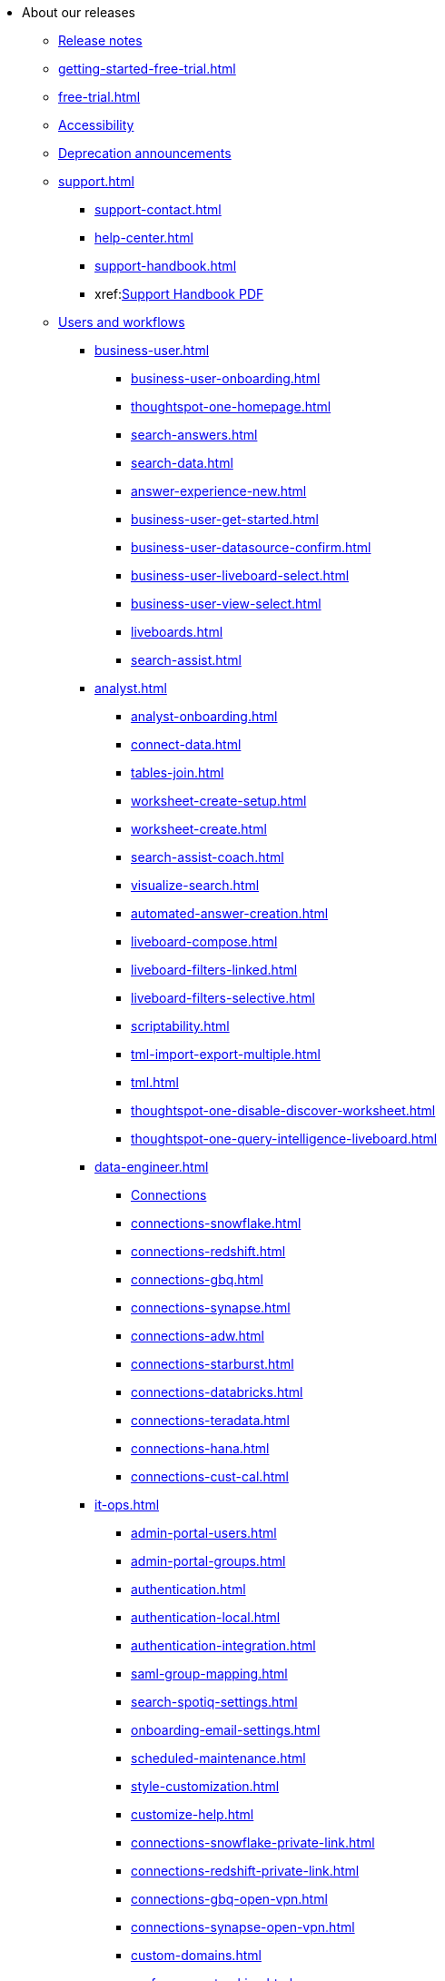 * About our releases
** xref:notes.adoc[Release notes]
//  ** xref:fixed.adoc[Fixed issues]
** xref:getting-started-free-trial.adoc[]
** xref:free-trial.adoc[]
** xref:accessibility.adoc[Accessibility]
** xref:deprecation.adoc[Deprecation announcements]
** xref:support.adoc[]
*** xref:support-contact.adoc[]
*** xref:help-center.adoc[]
// *** xref:support-configure.adoc[]
*** xref:support-handbook.adoc[]
*** xref:link:{attachmentsdir}/support-handbook.pdf[Support Handbook+++&nbsp;<span class="badge badge-pdf">PDF</span>+++]

** xref:users.adoc[Users and workflows]
*** xref:business-user.adoc[]
**** xref:business-user-onboarding.adoc[]
**** xref:thoughtspot-one-homepage.adoc[]
// end-user/thoughtspot-one/thoughtspot-one-homepage.html
**** xref:search-answers.adoc[]
// end-user/search/search-answers.html
**** xref:search-data.adoc[]
// end-user/search/search-data.html
**** xref:answer-experience-new.adoc[]
**** xref:business-user-get-started.adoc[]
**** xref:business-user-datasource-confirm.adoc[]
**** xref:business-user-liveboard-select.adoc[]
**** xref:business-user-view-select.adoc[]
**** xref:liveboards.adoc[]
**** xref:search-assist.adoc[]

*** xref:analyst.adoc[]
**** xref:analyst-onboarding.adoc[]
**** xref:connect-data.adoc[]
**** xref:tables-join.adoc[]
**** xref:worksheet-create-setup.adoc[]
**** xref:worksheet-create.adoc[]
**** xref:search-assist-coach.adoc[]
**** xref:visualize-search.adoc[]
**** xref:automated-answer-creation.adoc[]
**** xref:liveboard-compose.adoc[]
**** xref:liveboard-filters-linked.adoc[]
**** xref:liveboard-filters-selective.adoc[]
**** xref:scriptability.adoc[]
// out for now **** xref:app-templates.adoc[]
**** xref:tml-import-export-multiple.adoc[]
**** xref:tml.adoc[]
**** xref:thoughtspot-one-disable-discover-worksheet.adoc[]
**** xref:thoughtspot-one-query-intelligence-liveboard.adoc[]

*** xref:data-engineer.adoc[]
**** xref:connections.adoc[Connections]
**** xref:connections-snowflake.adoc[]
**** xref:connections-redshift.adoc[]
**** xref:connections-gbq.adoc[]
**** xref:connections-synapse.adoc[]
**** xref:connections-adw.adoc[]
**** xref:connections-starburst.adoc[]
**** xref:connections-databricks.adoc[]
**** xref:connections-teradata.adoc[]
**** xref:connections-hana.adoc[]
**** xref:connections-cust-cal.adoc[]

*** xref:it-ops.adoc[]
**** xref:admin-portal-users.adoc[]
**** xref:admin-portal-groups.adoc[]
**** xref:authentication.adoc[]
**** xref:authentication-local.adoc[]
**** xref:authentication-integration.adoc[]
**** xref:saml-group-mapping.adoc[]
// **** xref:ldap-sync-users-admin-portal-groups.adoc[]
**** xref:search-spotiq-settings.adoc[]
**** xref:onboarding-email-settings.adoc[]
**** xref:scheduled-maintenance.adoc[]
**** xref:style-customization.adoc[]
**** xref:customize-help.adoc[]
**** xref:connections-snowflake-private-link.adoc[]
**** xref:connections-redshift-private-link.adoc[]
**** xref:connections-gbq-open-vpn.adoc[]
**** xref:connections-synapse-open-vpn.adoc[]
**** xref:custom-domains.adoc[]
**** xref:performance-tracking.adoc[]
**** xref:user-adoption.adoc[]
**** xref:object-usage-liveboard.adoc[]
**** xref:use-agreement.adoc[]

*** xref:developer-user.adoc[]
**** xref:intro-embed.adoc[]
**** xref:integration-overview.adoc[]
**** xref:spotdev-portal.adoc[]
**** xref:auth-overview.adoc[]
**** xref:visual-embed-sdk.adoc[]
**** xref:custom-actions.adoc[]
**** xref:customization-rebranding.adoc[]

**** xref:rest-api.adoc[]
**** xref:rest-api-get-started.adoc[]
**** xref:runtime-filters.adoc[]
**** xref:runtime-filters-apply.adoc[]
**** xref:runtime-filters-operators.adoc[]

** xref:ts-cloud-getting-started.adoc[Getting started]
*** xref:user-onboarding-experience.adoc[User onboarding experience]
*** xref:search-assist.adoc[Search Assist]
*** xref:navigating-thoughtspot.adoc[Finding your way around]
*** xref:accessing.adoc[]

*** xref:user-profile.adoc[Your user preferences]
*** xref:tags.adoc[Use tags to organize]
*** xref:privileges-end-user.adoc[Privileges]
**** xref:liveboard-granular-permission.adoc[]
//** xref:third-party.adoc[Third-party software] xref:link:{attachmentsdir}/third-party.csv[Full list+++&nbsp;<span class="badge badge-pdf">CSV</span>+++]

* xref:search.adoc[Search]
** xref:search-start.adoc[]
** xref:search-choose-data-source.adoc[Choose a data source]
** xref:search-bar.adoc[Search bar features]
** xref:search-suggestion.adoc[Search suggestions]
** xref:search-columns.adoc[Search results and column types]
** xref:search-data-refresh-time.adoc[Last data refresh time]
** xref:answers.adoc[Work with answers]
** xref:tml-answers.adoc[Model, migrate, or restore answers]
** xref:expert-ask.adoc[Ask an expert]
*** xref:expert-manage-requests.adoc[Manage Ask an Expert requests]
*** xref:expert-answer-get.adoc[Retrieve Ask an Expert answers]
*** xref:expert-answer.adoc[Answer an expert question]
** xref:chart-table.adoc[Results that are tables]

** xref:search-keyword.adoc[]
*** xref:search-time.adoc[Time series analysis]
*** xref:search-growth.adoc[Search using growth over time]
*** xref:search-subquery.adoc[]
// *** xref:search-proximity.adoc[Proximity search: near and farther than]
** xref:filters.adoc[Work with filters]
*** xref:filter-chart-table.adoc[Add a filter to a table]
*** xref:filter-chart.adoc[Add a filter to a chart]
*** xref:filter-bulk.adoc[Create a bulk filter]
*** xref:filter-delete.adoc[Delete a filter]
*** xref:filter-null.adoc[Filter on null, blank, or empty values]
*** xref:runtime-filters.adoc[Runtime filters]
**** xref:runtime-filters-apply.adoc[Apply a runtime filter]
**** xref:runtime-filters-operators.adoc[Runtime filter operators]
** xref:search-actions.adoc[Other search actions]
*** xref:chart-table-change.adoc[Change result display options]
*** xref:show-underlying-data.adoc[Show underlying data]
*** xref:search-drill-down.adoc[See the search behind a result]
*** xref:search-conditional-formatting.adoc[Apply conditional formatting to a table]
*** xref:search-download.adoc[Download your search]
*** xref:search-replay.adoc[Replay search]

* xref:visualize.adoc[Answers and Liveboards]
** xref:answer-experience-new.adoc[]
** xref:charts.adoc[Charts]
*** xref:chart-types.adoc[]
**** xref:chart-column.adoc[]
// **** xref:chart-column-stacked.adoc[]
**** xref:chart-bar.adoc[]
// **** xref:chart-bar-stacked.adoc[]
**** xref:chart-line.adoc[]
**** xref:chart-pie.adoc[]
**** xref:chart-area.adoc[]
// **** xref:chart-area-stacked.adoc[]
**** xref:chart-scatter.adoc[]
**** xref:chart-bubble.adoc[]
**** xref:chart-pareto.adoc[]
**** xref:chart-waterfall.adoc[]
**** xref:chart-treemap.adoc[]
**** xref:chart-heatmap.adoc[]
**** xref:chart-line-column.adoc[]
// **** xref:chart-line-column-stacked.adoc[]
**** xref:chart-funnel.adoc[]
**** xref:chart-geo.adoc[]
// ***** xref:chart-geo-area.adoc[]
// ***** xref:chart-geo-bubble.adoc[]
// ***** xref:chart-geo-heatmap.adoc[]
**** xref:chart-pivot-table.adoc[Pivot table]
**** xref:chart-sankey.adoc[Sankey charts]
**** xref:chart-radar.adoc[Radar charts]
**** xref:chart-candlestick.adoc[Candlestick charts]

** xref:chart-change.adoc[Changing charts]
*** xref:chart-axes-options.adoc[Change axes options]
*** xref:chart-column-configure.adoc[Configure the columns]
*** xref:chart-column-axis-rename.adoc[Rename columns and axes]
*** xref:chart-x-axis.adoc[Reorder the labels]
*** xref:chart-y-axis.adoc[Set the y-axis range]
*** xref:chart-column-visibility.adoc[Hide and show values]
*** xref:chart-high-cardinality.adoc[Charts and tables with a very large number of data values]
*** xref:chart-color-change.adoc[Change chart colors]
*** xref:chart-data-labels.adoc[Show data labels]
*** xref:chart-data-markers.adoc[Show data markers]
*** xref:chart-regression-line.adoc[Add regression lines]
*** xref:chart-gridlines.adoc[Display gridlines]
*** xref:chart-lock-type.adoc[Disable automatic selection of chart type]
*** xref:chart-zoom.adoc[Zoom into a chart]

** xref:liveboard.adoc[Liveboards]
*** xref:liveboard-follow.adoc[Follow a Liveboard]
*** xref:liveboard-layout-edit.adoc[Edit a Liveboard]
*** xref:liveboard-filters.adoc[Liveboard filters]
*** xref:liveboard-filters-linked.adoc[Linked Liveboard filters]
*** xref:liveboard-filters-selective.adoc[Selective Liveboard filters]
*** xref:answer-explorer.adoc[Answer Explorer]
*** xref:liveboard-schedule.adoc[Schedule a Liveboard job]
*** xref:liveboard-search.adoc[Search actions within a Liveboard]
// *** xref:liveboard-visualization-delete.adoc[] (in SW nav but not in Cloud yet)
*** xref:liveboard-copy.adoc[Copy a Liveboard]
*** xref:liveboard-link-copy.adoc[Copy a Liveboard or visualization link]
*** xref:liveboard-chart-reset.adoc[Reset a Liveboard or visualization]
*** xref:liveboard-slideshow.adoc[Present a Liveboard as a slideshow]
*** xref:liveboard-download-pdf.adoc[Download as PDF]
*** xref:tml-liveboard.adoc[Model, migrate, or restore Liveboards]

** xref:formulas.adoc[Formulas]
*** xref:formula-add.adoc[Add a formula to search]
*** xref:formula-answer-edit.adoc[View or edit a formula in a search]

*** xref:formulas-aggregation.adoc[Aggregate formulas]
**** xref:formulas-cumulative.adoc[Cumulative functions]
**** xref:formulas-moving.adoc[Moving functions]
**** xref:formulas-aggregation-flexible.adoc[Flexible aggregation functions]
**** xref:formulas-aggregation-group.adoc[Grouping functions]
**** xref:formulas-aggregation-filtered.adoc[Filtered aggregation functions]
**** xref:aggregation-filters.adoc[Aggregate filters]
*** xref:formulas-conversion.adoc[Conversion functions]
*** xref:formulas-date.adoc[Date functions]
*** xref:formulas-simple-operations.adoc[Simple number calculations]
*** xref:formulas-percent.adoc[Percent calculations]
*** xref:formulas-logical-operations.adoc[Formula operators]
*** xref:formulas-nested.adoc[Nested formulas]
*** xref:formulas-chasm-trap.adoc[Formulas for chasm traps]

////
** xref:r-thoughtspot.adoc[Custom R in ThoughtSpot]
*** xref:r-scripts.adoc[Create and share R scripts]
*** xref:r-scripts-run.adoc[Run prebuilt R scripts on answers]
*** xref:r-answers-save-share.adoc[Save and share R visualizations]
////

** xref:spotiq.adoc[SpotIQ]
// *** xref:spotiq-best.adoc[Best practices]
// *** xref:spotiq-monitor-headlines.adoc[Monitor headlines]
// *** xref:spotiq-comparative.adoc[Comparative analysis]
*** xref:spotiq-custom.adoc[Custom SpotIQ analysis]
// *** xref:spotiq-r.adoc[Advanced R customizations]
// *** xref:spotiq-feedback.adoc[Insight feedback]
// *** xref:spotiq-preferences.adoc[SpotIQ preferences]

* xref:data.adoc[Work with data]
// ** xref:data-sources.adoc[Data sources]
// *** xref:data-import-ui.adoc[Append data through the UI]
// *** xref:data-profile.adoc[View a data profile]
*** xref:locale.adoc[Date and currency format settings]
*** xref:sharing.adoc[Share your work]
**** xref:share-liveboards.adoc[Share a Liveboard]
**** xref:share-answers.adoc[Share answers]
// **** xref:share-user-imported-data.adoc[Share uploaded data]
**** xref:share-request-access.adoc[Request object access]
**** xref:share-revoke-access.adoc[Revoke access (unshare)]

** xref:data-modeling.adoc[Improve search with modeling]
*** xref:model-data-ui.adoc[Change a table's data model]
*** xref:data-modeling-edit.adoc[Edit the system-wide data model]
*** xref:data-modeling-settings.adoc[Data modeling settings]
**** xref:data-modeling-column-basics.adoc[Set column name, description, and type]
**** xref:data-modeling-aggreg-additive.adoc[Set additive and aggregate values]
**** xref:data-modeling-visibility.adoc[]
**** xref:data-modeling-synonym.adoc[]
// **** xref:spotiq-data-model-preferences.adoc[]
**** xref:data-modeling-index.adoc[Manage suggestion indexing]
**** xref:data-modeling-geo-data.adoc[Add a geographical data setting]
**** xref:data-modeling-patterns.adoc[Set number, date, currency formats]
**** xref:data-modeling-attributable-dimension.adoc[Change the attribution dimension setting]
*** xref:relationships.adoc[Link tables using relationships]
**** xref:relationship-create.adoc[Create a relationship]
**** xref:relationship-delete.adoc[Delete a relationship]

** xref:worksheets.adoc[Work with worksheets]
*** xref:worksheet-create.adoc[]
*** xref:worksheet-edit.adoc[]
*** xref:worksheet-formula.adoc[]
*** xref:worksheet-filter.adoc[Add a filter to a worksheet]
*** xref:worksheet-progressive-joins.adoc[How the worksheet join rule works]
*** xref:worksheet-inclusion.adoc[Change join rule or RLS for a worksheet]
*** xref:join-add.adoc[Create a join relationship]
*** xref:join-worksheet-edit.adoc[Modify joins within a worksheet]
*** xref:search-assist-coach.adoc[Create worksheet onboarding lessons with Search Assist Coach]
*** xref:worksheet-delete.adoc[Delete a worksheet or table]
*** xref:tml-worksheets.adoc[Model, migrate, or a restore a worksheet]
*** xref:tml.adoc[Worksheet TML specification]

** xref:views.adoc[Work with views]
*** xref:searches-views.adoc[Save a search as a view]
*** xref:views-searches.adoc[Create a search from a view]
*** xref:views-examples.adoc[View example scenarios]
// *** xref:views-materialized.adoc[Materialized views]
// *** xref:view-materialize.adoc[Materialize a view]
// *** xref:view-dematerialize.adoc[Dematerialize a view]
// *** xref:view-refresh.adoc[Refresh a materialized view]
*** xref:tml-views.adoc[Model, migrate, or restore views]
// *** xref:schedule-materialization.adoc[Schedule view refreshes]

// ** xref:data-load.adoc[Load and manage data]
*** xref:case-configuration.adoc[Configure casing]
*** xref:load-csv.adoc[Load CSV files with the UI]
*** xref:schema-viewer.adoc[How to view a data schema]
// *** xref:schema-plan.adoc[Plan the schema]
// **** xref:data-types.adoc[Data types]
// **** xref:constraints.adoc[Constraints]
// **** xref:sharding.adoc[Sharding]
// **** xref:chasm-trap.adoc[Chasm traps]
// *** xref:schema-create.adoc[Build the schema]
// **** xref:schema-prepare.adoc[Connect with TQL and create a schema]
// **** xref:schema-script.adoc[Create a schema in SQL]
// **** xref:schema-examples.adoc[Schema creation examples]
// **** xref:schema-upload.adoc[Upload and run a SQL script]
// *** xref:schema-change.adoc[Change the schema]
// **** xref:data-type-conversion.adoc[Convert column data type]
// *** xref:tsload-import-csv.adoc[Import CSV files with tsload]
// *** xref:tsload-script.adoc[Load data with a script]
// *** xref:tsload-connector.adoc[Load data with the tsload connector]
*** xref:data-source-delete.adoc[Delete a data source (table)]
*** xref:tql-table.adoc[Delete or change a table in TQL]

* xref:administration.adoc[Administration]
** xref:admin-sign-in.adoc[]
** xref:admin-portal.adoc[Admin console]
*** xref:admin-portal-users.adoc[Managing users]
*** xref:admin-portal-groups.adoc[Managing groups]
*** xref:authentication-local.adoc[Local authentication]
*** xref:authentication-saml.adoc[Authentication through SAML]
// *** xref:admin-portal-authentication-active-directory.adoc[Authentication through Active Directory]
*** xref:admin-portal-search-spotiq-settings.adoc[Managing search and SpotIQ settings]
*** xref:admin-portal-onboarding-email-settings.adoc[Managing email and onboarding settings]
// *** xref:admin-portal-ssl-configure.adoc[Configure SSL]
// *** xref:admin-portal-reverse-ssh-tunnel.adoc[Configure a reverse SSH tunnel]
//*** xref:admin-portal-smtp-configure.adoc[Set the relay host for SMTP (email)]
*** xref:admin-portal-customize-help.adoc[Customize ThoughtSpot help]
*** xref:admin-portal-customize-actions-menu.adoc[Customize actions]
*** xref:admin-portal-style-customization.adoc[Style customization]
// *** xref:admin-portal-nas-mount-configure.adoc[]
// *** xref:admin-portal-snapshot-manage.adoc[Manage and create snapshots]
// *** xref:admin-portal-system-cluster-pinboard.adoc[System cluster Liveboard]
// *** xref:admin-portal-system-alerts-pinboard.adoc[System alerts Liveboard]
*** xref:admin-portal-user-adoption-pinboard.adoc[User adoption Liveboard]
// *** xref:admin-portal-available-update.adoc[Available cluster updates]
*** xref:admin-portal-scheduled-maintenance.adoc[Scheduled maintenance]

** xref:customization.adoc[Style customization]
// *** xref:customize-logo.adoc[Upload application logos]
// *** xref:customize-fonts.adoc[Set chart and table visualization fonts]
// *** xref:customize-background.adoc[Choose a background color]
// *** xref:customize-color-palettes.adoc[Select chart color palettes]
// *** xref:customize-footer-text.adoc[Change the footer text]

////
** xref:sysadmin-overview.adoc[System administration]
*** xref:send-logs-to-administrator.adoc[Send logs when reporting problems]
*** xref:sysadmin-search-replay.adoc[Set up recording for Replay Search]
*** xref:sysadmin-cluster-upgrade.adoc[Upgrade a cluster]
** xref:backup-strategy.adoc[]
*** xref:backup-schedule.adoc[Understand backup/snapshot schedules]
*** xref:snapshots.adoc[Work with snapshots]
*** xref:backup-modes.adoc[Backup modes]
**** xref:backup-manual.adoc[Create a manual backup]
**** xref:backup-configure-schedule.adoc[Configure periodic backups]
**** xref:restore.adoc[About restore operations]
////

** xref:schedule-liveboards.adoc[]
** xref:system-monitor.adoc[System monitoring]
// *** xref:system-info-usage.adoc[Overview board]
// *** xref:system-data.adoc[Data board]
// *** xref:cluster-manager.adoc[Cluster manager board]
// *** xref:system-alerts-events.adoc[Alerts and events board]
*** xref:system-worksheet.adoc[System worksheets]
*** xref:system-liveboards.adoc[System Liveboards]
// *** xref:falcon-monitor.adoc[Falcon monitoring Liveboards]
*** xref:object-usage-liveboard.adoc[Object usage Liveboard]
*** xref:performance-tracking.adoc[Performance tracking Liveboard]

** xref:troubleshooting.adoc[Troubleshooting]
// *** xref:troubleshooting-logs.adoc[Get logs]
// *** xref:troubleshooting-logs-share.adoc[Upload logs to ThoughtSpot Support]
*** xref:troubleshooting-connectivity.adoc[Network connectivity issues]
// *** xref:troubleshooting-timezone.adoc[Check the timezone]
// *** xref:troubleshooting-certificate.adoc[Browser untrusted connection error]
// *** xref:troubleshooting-char-encoding.adoc[Characters not displaying correctly]
*** xref:troubleshooting-browser-cache.adoc[Clear the browser cache]
*** xref:troubleshooting-formulas.adoc[Cannot open a saved answer that contains a formula]
// *** xref:troubleshooting-load.adoc[Data loading too slowly]
*** xref:troubleshooting-blanks.adoc[Search results contain too many blanks]

////
** xref:disaster-recovery.adoc[Disaster recovery]
*** xref:disk-failure.adoc[Disk failure]
*** xref:node-failure.adoc[Node failure]
*** xref:ha-resilience.adoc[HA and resilience]
*** xref:cluster-replacement.adoc[Cluster replacement]
*** xref:nas-mount.adoc[Mount a NAS file system]
*** xref:dr-config.adoc[Configure disaster recovery]
////

////
** xref:components.adoc[Architectural components]
*** xref:data-caching.adoc[Data caching]
*** xref:authentication.adoc[]
*** xref:security-data-object.adoc[Data and object security]
*** xref:performance.adoc[Performance considerations]
*** xref:data-compression.adoc[In-memory data compression]
////

////
** xref:installation.adoc[Installation and setup]
*** xref:locale-set.adoc[Set your locale]
*** xref:network-test.adoc[Test connectivity between nodes]
*** xref:use-agreement.adoc[ThoughtSpot use agreement]
*** xref:user-request-access.adoc[]
*** xref:relay-host.adoc[Set the relay host for SMTP]
*** xref:custom-calendar.adoc[Set up custom calendars]
*** xref:internal-auth.adoc[Configure internal authentication]
*** xref:ssl.adoc[Configure SSL]
*** xref:saml.adoc[Configure SAML]
*** xref:saml-group-mapping.adoc[Configure SAML group mapping]
*** xref:active-directory.adoc[Enable SSH through Active Directory]
*** xref:ldap.adoc[Integrate LDAP]
**** xref:ldap-config-ad.adoc[Configure authentication through Active Directory]
**** xref:ldap-ssl.adoc[Add the SSL certificate for LDAP]
**** xref:ldap-test.adoc[Test the LDAP configuration]
**** xref:ldap-sync-users-groups.adoc[Sync users and groups from LDAP]
*** xref:nas-mount.adoc[Configure NAS file system]
*** xref:monitoring-setup.adoc[Set up monitoring]
*** xref:support-configure.adoc[Configure support services]
*** xref:ports.adoc[Network ports]
*** xref:load-balancer-configuration.adoc[Configure load balancing and proxies]
*** xref:customize-style.adoc[Customize look and feel]
////

** xref:users-groups.adoc[Manage users and groups]
*** xref:onboarding.adoc[Onboarding users]
*** xref:groups-privileges.adoc[Understand groups and privileges]
*** xref:group-management.adoc[Create, edit, or delete a group]
*** xref:user-management.adoc[Create, edit, or delete a user]
*** xref:user-sign-up.adoc[Allow users to sign up]

** xref:security.adoc[Security]
*** xref:security-thoughtspot-lifecycle.adoc[ThoughtSpot lifecycle]
*** xref:security-system.adoc[]
**** xref:audit-logs.adoc[Tools and processes]
// **** xref:secure-monitor-sw.adoc[Third-party security software]
// ***** xref:secure-monitor-sw-install.adoc[Installing third-party software]
*** xref:data-security.adoc[Data security]
**** xref:share-source-tables.adoc[Share tables and columns]
**** xref:share-worksheets.adoc[Share worksheets]
**** xref:share-views.adoc[Share views]
**** xref:share-liveboards.adoc[Share Liveboards]
**** xref:share-answers.adoc[Share answers]
**** xref:share-revoke-access.adoc[Revoke access (unshare)]
// **** xref:security-spotiq.adoc[Security for SpotIQ functions]
*** xref:security-rls.adoc[Row level security (RLS)]
**** xref:security-rls-concept.adoc[How rule-based RLS works]
**** xref:security-rls-implement.adoc[Set rule-based RLS]
// *** xref:security-data-encryption.adoc[Encryption of data in transit]

 ** xref:migration.adoc[Migration]
*** xref:scriptability.adoc[Scriptability]
*** xref:tml.adoc[TML: ThoughtSpot Modeling Language]
// *** xref:app-templates.adoc[SpotApps]

* xref:mobile.adoc[Mobile]
** xref:mobile-deploy.adoc[Deploy]
** xref:mobile-install.adoc[Install and set up]
** xref:mobile-faq.adoc[FAQ]
** xref:notes-mobile.adoc[Release notes]


//* xref:embedding-overview.adoc[Embedding] (remove)
//** xref:login-console.adoc[Log into the Linux shell using SSH] (moved)
//** xref:js-api.adoc[Use the JavaScript API] (remove)
//** xref:saml-integration.adoc[SAML] (moved)
//*** xref:saml.adoc[Configure SAML] (moved)
//*** xref:saml-configure-siteminder.adoc[Configure CA SiteMinder] (moved)
//*** xref:active-directory-federated-services.adoc[Configure Active Directory Federated Services] (moved)
//* xref:data-api.adoc[](moved)
//** xref:data-api-calling.adoc[Calling the REST API]
//** xref:data-api-pagination.adoc[REST API pagination]
//** xref:data-api-get.adoc[Use the Data REST API to get data] (remove)
//** xref:data-api-search.adoc[Use the Embedded Search API]
//** xref:data-api-push.adoc[Use the Data Push API]
//** xref:embedding.adoc[Embed ThoughtSpot] (remove)
//*** xref:embed-viz.adoc[Embed Pinboard or visualization] (remove)
//*** xref:js-api-enable.adoc[Authentication flow with embed] (remove)
//*** xref:embed-full.adoc[Full application embedding] (remove)
//*** xref:trusted-authentication.adoc[Configure trusted authentication] (remove)
//* xref:runtime-filters.adoc[Runtime Filters]
//** xref:runtime-filter-apply.adoc[Apply a Runtime Filter]
//** xref:runtime-filters-operators.adoc[Runtime Filter Operators]

////
* xref:deployment-sw.adoc[Deployment]
** xref:al2.adoc[Amazon Linux 2 deployments]
*** xref:al2-prerequisites.adoc[Amazon Linux 2 prerequisites]
*** xref:al2-ts-artifacts.adoc[ThoughtSpot deployment artifacts for Amazon Linux 2]
*** xref:al2-install-online.adoc[Online Amazon Linux 2 install]
*** xref:al2-install-offline.adoc[Offline Amazon Linux 2 install]
*** xref:al2-upgrade.adoc[Amazon Linux 2 upgrade]
*** xref:al2-add-node.adoc[Adding new nodes to clusters in Amazon Linux 2]
*** xref:al2-packages.adoc[Packages installed with Amazon Linux 2]
** xref:rhel.adoc[RHEL and OEL support]
*** xref:rhel-prerequisites.adoc[RHEL and OEL prerequisites]
*** xref:rhel-ts-artifacts.adoc[ThoughtSpot deployment artifacts for RHEL and OEL]
*** xref:rhel-install-online.adoc[Online RHEL and OEL install]
*** xref:rhel-install-offline.adoc[Offline RHEL and OEL install]
*** xref:rhel-upgrade.adoc[RHEL and OEL upgrade]
*** xref:rhel-add-node.adoc[Add new nodes to clusters on RHEL or OEL]
*** xref:rhel-packages.adoc[Packages installed with RHEL and OEL]
** xref:hardware-appliance.adoc[Hardware appliance]
*** xref:smc.adoc[Deploying on the SMC appliance]
**** xref:smc-prerequisites.adoc[Prerequisites]
**** xref:smc-hardware-requirements.adoc[Hardware requirements]
**** xref:smc-connect-appliance.adoc[Connect the appliance]
**** xref:smc-configure-nodes.adoc[Configure nodes]
**** xref:smc-cluster-install.adoc[Install cluster]
*** xref:dell.adoc[Deploying on the Dell appliance]
**** xref:dell-prerequisites.adoc[Prerequisites]
**** xref:dell-hardware-requirements.adoc[Hardware requirements]
**** xref:dell-connect-appliance.adoc[Connect the appliance]
**** xref:dell-configure-management.adoc[Configure management settings]
**** xref:dell-configure-nodes.adoc[Configure nodes]
**** xref:dell-cluster-install.adoc[Install cluster]
** xref:deploying-cloud.adoc[Cloud deployment]
*** xref:aws-configuration-options.adoc[Cloud deployment on AWS]
**** xref:aws-launch-instance.adoc[Set up AWS resources for ThoughtSpot]
**** xref:aws-prepare-vms.adoc[Prepare AWS VMs for ThoughtSpot]
**** xref:aws-installing.adoc[Configure ThoughtSpot nodes in AWS]
**** xref:aws-cluster-install.adoc[Install ThoughtSpot clusters in AWS]
**** xref:ha-aws-efs.adoc[Set up high availability]
**** xref:aws-backup-restore.adoc[Back up and restore using S3]
*** xref:azure-configuration-options.adoc[Cloud deployment on Microsoft Azure]
**** xref:azure-launch-instance.adoc[Set up ThoughtSpot in Azure]
**** xref:azure-installing.adoc[Configure ThoughtSpot nodes in Azure]
**** xref:azure-cluster-install.adoc[Install ThoughtSpot clusters in Azure]
*** xref:gcp-configuration-options.adoc[Cloud deployment on GCP]
**** xref:gcp-launch-instance.adoc[Set up ThoughtSpot in GCP]
**** xref:gcp-installing.adoc[Configure ThoughtSpot nodes in GCP]
**** xref:gcp-cluster-install.adoc[Install ThoughtSpot clusters in GCP]
**** xref:gcp-backup-restore.adoc[Back up and Restore a GCP cluster using GCS]
** xref:vmware.adoc[VMware deployment]
*** xref:vmware-setup.adoc[Set up ThoughtSpot in VMware]
*** xref:vmware-installing.adoc[Configure ThoughtSpot nodes in VMware]
*** xref:vmware-cluster-install.adoc[Install ThoughtSpot clusters in VMware]
** xref:ports.adoc[Network ports]
** xref:consumption-pricing.adoc[Consumption-based pricing]
////

* xref:connections.adoc[Connections]
** xref:connections-snowflake.adoc[Snowflake]
*** xref:connections-snowflake-add.adoc[Add a connection]
*** xref:connections-snowflake-edit.adoc[Edit the connection]
*** xref:connections-snowflake-remap.adoc[Remap the connection]
*** xref:connections-snowflake-delete-table.adoc[Delete a table]
*** xref:connections-snowflake-delete-table-dependencies.adoc[Delete a table with dependencies]
*** xref:connections-snowflake-delete.adoc[Delete the connection]
*** xref:connections-snowflake-passthrough.adoc[]
*** xref:connections-snowflake-oauth.adoc[Configure OAuth]
*** xref:connections-snowflake-azure-ad-oauth.adoc[]

*** xref:connections-snowflake-best.adoc[Best practices]
*** xref:connections-snowflake-reference.adoc[Reference]
*** xref:connections-snowflake-partner.adoc[Snowflake Partner Connect]
**** xref:connections-snowflake-tutorial.adoc[Tutorials]
** xref:connections-redshift.adoc[Amazon Redshift]
*** xref:connections-redshift-add.adoc[Add a connection]
*** xref:connections-redshift-edit.adoc[Edit the connection]
*** xref:connections-redshift-remap.adoc[Remap the connection]
*** xref:connections-redshift-delete-table.adoc[Delete a table]
*** xref:connections-redshift-delete-table-dependencies.adoc[Delete a table with dependencies]
*** xref:connections-redshift-delete.adoc[Delete the connection]
*** xref:connections-redshift-best.adoc[Best practices]
*** xref:connections-redshift-reference.adoc[Reference]
** xref:connections-gbq.adoc[Google BigQuery]
*** xref:connections-gbq-prerequisites.adoc[Prerequisites]
*** xref:connections-gbq-add.adoc[Add a connection]
*** xref:connections-gbq-edit.adoc[Edit the connection]
*** xref:connections-gbq-remap.adoc[Remap the connection]
*** xref:connections-gbq-delete-table.adoc[Delete a table]
*** xref:connections-gbq-delete-table-dependencies.adoc[Delete a table with dependencies]
*** xref:connections-gbq-delete.adoc[Delete the connection]
*** xref:connections-gbq-reference.adoc[Reference]
/// TO FOLLOW UP*** xref:connections-gbq-passthrough.adoc[]

** xref:connections-synapse.adoc[Azure Synapse]
*** xref:connections-synapse-add.adoc[Add a connection]
*** xref:connections-synapse-edit.adoc[Edit the connection]
*** xref:connections-synapse-remap.adoc[Remap the connection]
*** xref:connections-synapse-delete-table.adoc[Delete a table]
*** xref:connections-synapse-delete-table-dependencies.adoc[Delete a table with dependencies]
*** xref:connections-synapse-delete.adoc[Delete the connection]
*** xref:connections-synapse-reference.adoc[Reference]
** xref:connections-teradata.adoc[Teradata]
*** xref:connections-teradata-add.adoc[Add a connection]
*** xref:connections-teradata-edit.adoc[Edit the connection]
*** xref:connections-teradata-remap.adoc[Remap the connection]
*** xref:connections-teradata-delete-table.adoc[Delete a table]
*** xref:connections-teradata-delete-table-dependencies.adoc[Delete a table with dependencies]
*** xref:connections-teradata-delete.adoc[Delete the connection]
*** xref:connections-teradata-reference.adoc[Reference]
** xref:connections-hana.adoc[SAP HANA]
*** xref:connections-hana-add.adoc[Add a connection]
*** xref:connections-hana-edit.adoc[Edit the connection]
*** xref:connections-hana-remap.adoc[Remap the connection]
*** xref:connections-hana-delete-table.adoc[Delete a table]
*** xref:connections-hana-delete-table-dependencies.adoc[Delete a table with dependencies]
*** xref:connections-hana-delete.adoc[Delete the connection]
*** xref:connections-hana-reference.adoc[Reference]
** xref:connections-adw.adoc[Oracle ADW]
*** xref:connections-adw-add.adoc[Add a connection]
*** xref:connections-adw-edit.adoc[Edit the connection]
*** xref:connections-adw-remap.adoc[Remap the connection]
*** xref:connections-adw-delete-table.adoc[Delete a table]
*** xref:connections-adw-delete-table-dependencies.adoc[Delete a table with dependencies]
*** xref:connections-adw-delete.adoc[Delete the connection]
*** xref:connections-adw-reference.adoc[Reference]
** xref:connections-databricks.adoc[Databricks]
*** xref:connections-databricks-add.adoc[Add a connection]
*** xref:connections-databricks-edit.adoc[Edit the connection]
*** xref:connections-databricks-remap.adoc[Remap the connection]
*** xref:connections-databricks-delete-table.adoc[Delete a table]
*** xref:connections-databricks-delete-table-dependencies.adoc[Delete a table with dependencies]
*** xref:connections-databricks-delete.adoc[Delete the connection]
*** xref:connections-databricks-reference.adoc[Reference]
** xref:connections-starburst.adoc[Starburst]
*** xref:connections-starburst-add.adoc[Add a connection]
*** xref:connections-starburst-edit.adoc[Edit the connection]
*** xref:connections-starburst-remap.adoc[Remap the connection]
*** xref:connections-starburst-delete-table.adoc[Delete a table]
*** xref:connections-starburst-delete-table-dependencies.adoc[Delete a table with dependencies]
*** xref:connections-starburst-delete.adoc[Delete the connection]
*** xref:connections-starburst-reference.adoc[Reference]
** xref:connections-cust-cal.adoc[Custom calendar]
*** xref:connections-cust-cal-create.adoc[Create a custom calendar]
*** xref:connections-cust-cal-update.adoc[Update a custom calendar]
*** xref:connections-cust-cal-delete.adoc[Delete a custom calendar]

////
* xref:data-integration.adoc[Data integration]
** xref:jdbc-odbc-prereqs.adoc[JDBC and ODBC setup prerequisites]
** xref:odbc.adoc[ODBC driver client]
*** xref:odbc-windows-install.adoc[ODBC on Windows]
**** xref:multiple-sources-windows.adoc[Configure multiple connections on Windows]
**** xref:windows-deploy-ssl.adoc[Deploy SSL with ODBC on Windows]
**** xref:odbc-driver-ssis.adoc[Set up the ODBC Driver for SSIS]
*** xref:odbc-linux-install.adoc[Install the ODBC Driver on Linux]
*** xref:odbc-best-practices.adoc[Best practices for using ODBC]
** xref:jdbc-driver.adoc[JDBC driver client]
*** xref:jdbc-driver-use.adoc[Use the JDBC driver]
** xref:jdbc-pentaho.adoc[Set up the JDBC driver for Pentaho]
** xref:data-integration-troubleshooting.adoc[Troubleshooting data integrations]
*** xref:odbc-enable-log.adoc[Enable ODBC logs]
*** xref:jdbc-logging.adoc[Enable JDBC logs]
*** xref:schema-not-found.adoc[Schema not found error with ODBC]
*** xref:throughput.adoc[How to improve throughput]
*** xref:windows-odbc-tracing.adoc[ODBC tracing on Windows]
*** xref:odbc-jdbc-sql.adoc[SQL commands in ODBC and JDBC]
*** xref:odbc-jdbc-configuration.adoc[Connection configuration for ODBC and JDBC]
////

* xref:reference.adoc[Reference]
** xref:keywords.adoc[Keyword reference]
*** xref:keywords-zh-CN.adoc[中文 (简体): Chinese keyword reference]
*** xref:keywords-da-DK.adoc[Dansk: Danish keyword reference]
*** xref:keywords-nl-NL.adoc[Nederland: Dutch keyword reference]
*** xref:keywords-fi-FI.adoc[Suomi: Finnish keyword reference]
// *** xref:keywords-en-US.adoc[English (American) keyword reference]
*** xref:keywords-fr-FR.adoc[Français (France): French keyword reference]
*** xref:keywords-fr-CA.adoc[Français (Canada): French Canadian keyword reference]
*** xref:keywords-de-DE.adoc[Deutsch: German keyword reference]
*** xref:keywords-it-IT.adoc[Italiano: Italian keyword reference]
*** xref:keywords-ja-JP.adoc[日本語: Japanese keyword reference]
*** xref:keywords-nb-NO.adoc[Norsk: Norwegian keyword reference]
*** xref:keywords-pt-PT.adoc[Português (Portugal): Portuguese keyword reference]
*** xref:keywords-pt-BR.adoc[Português (Brasil): Portuguese Brazilian keyword reference]
*** xref:keywords-es-ES.adoc[Español (España): Spanish keyword reference]
*** xref:keywords-es-US.adoc[Español (Latinoamérica): Spanish Latin American keyword reference]
*** xref:keywords-sv-SE.adoc[Svenska: Swedish keyword reference]

** xref:data-types.adoc[]

** xref:public-api-reference.adoc[API reference]
//*** xref:pinboard-data-api.adoc[Pinboard Data API]
//*** xref:metadata-api.adoc[Metadata API]
//*** xref:session-api.adoc[Session API]
//*** xref:user-api.adoc[User API]
//*** xref:group-api.adoc[Group API]
//*** xref:materialization-api.adoc[Materialization API]
//*** xref:search-data-api.adoc[Search Data API]
** xref:tql-cli-commands.adoc[TQL reference]
*** xref:tql-service-api-ref.adoc[TQL service reference]

//** xref:tsload.adoc[tsload reference]
//*** xref:tsload-api.adoc[tsload connector API reference]
//*** xref:tsload-api-flags.adoc[tsload flag reference]
// ** xref:tscli-command-ref.adoc[tscli command reference]
** xref:data-load-date-formats.adoc[Date and time formats reference]
** xref:rls-rule-builder-reference.adoc[Row level security rules reference]
** xref:formula-reference.adoc[Formula function reference]

** xref:alerts-reference.adoc[Alerts code reference]
** xref:action-codes.adoc[User action code reference]
// ** xref:stop-words.adoc[Stop word reference]
** xref:geomap-reference.adoc[Geo map reference]
** xref:glossary.adoc[Glossary]
** xref:faq.adoc[Frequently asked questions]
// ** xref:deployment-reference.adoc[]
// *** xref:cable-networking.adoc[Cable reference]
// *** xref:ports.adoc[Network ports]
// *** xref:nodesconfig-example.adoc[The nodes.config file]
// *** xref:parameters-nodesconfig.adoc[Parameters of the nodes.config file]
// *** xref:cluster-create.adoc[Using the tscli cluster create command]
// *** xref:parameters-cluster-create.adoc[Parameters of the tscli cluster create command]
*** xref:link:{attachmentsdir}/site-survey.pdf[Site survey+++&nbsp;<span class="badge badge-pdf">PDF</span>+++]

** xref:practice.adoc[ThoughtSpot in practice]
*** xref:reaggregation-scenarios.adoc[Reaggregation in practice]
**** xref:reaggregation-supplier-tender.adoc[S1: Supplier tendering by job]
**** xref:reaggregation-average-rates.adoc[S2: Average rates of exchange]
**** xref:reaggregation-semi-additive-1.adoc[S3: Average period for semi-additives I]
**** xref:reaggregation-semi-additive-2.adoc[S4: Average period for semi-additives II]
//*** xref:aggregation-practice.adoc[]
//**** xref:group-aggregation-practice.adoc[]
//**** xref:group-aggregation-basic.adoc[]
//**** xref:group-aggregation-querygroups.adoc[]
//**** xref:group-aggregation-filters.adoc[]
//**** xref:group-aggregation-inner.adoc[]
//**** xref:group-aggregation-customize.adoc[]
//**** xref:group-formulas-aggregation.adoc[]
*** xref:liveboard-gating-condition-example.adoc[Liveboard schedule gating conditions in practice]
*** xref:liveboard-hyperlink.adoc[Add a hyperlink to a Search]
